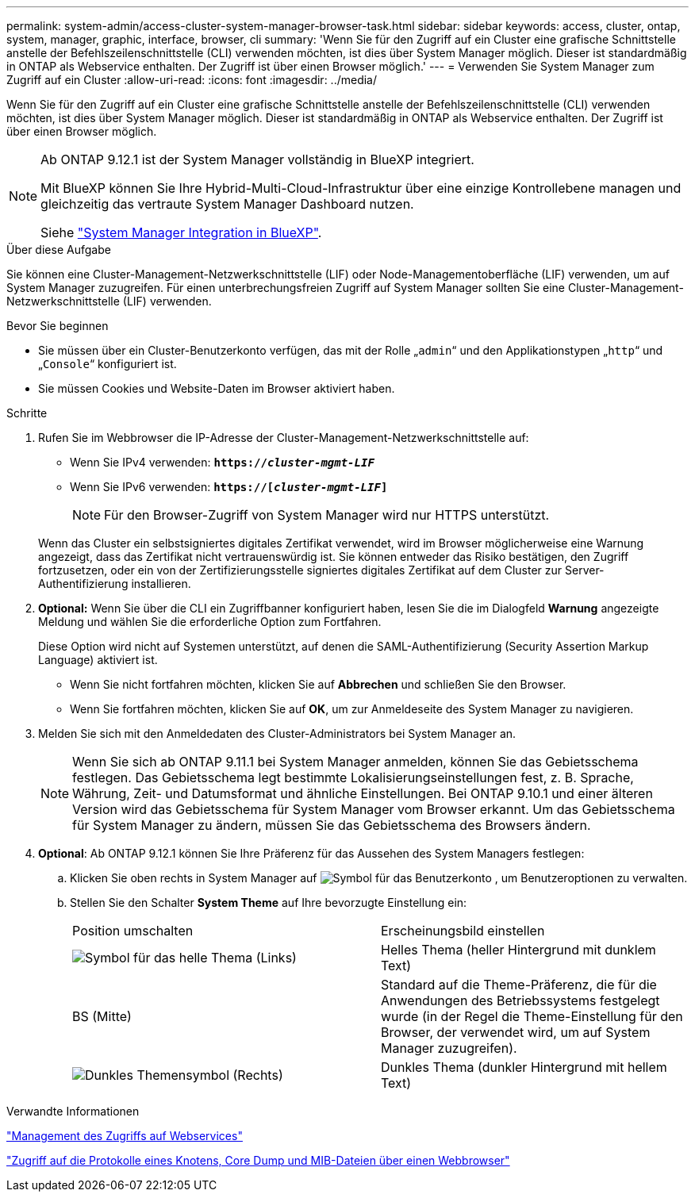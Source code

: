 ---
permalink: system-admin/access-cluster-system-manager-browser-task.html 
sidebar: sidebar 
keywords: access, cluster, ontap, system, manager, graphic, interface, browser, cli 
summary: 'Wenn Sie für den Zugriff auf ein Cluster eine grafische Schnittstelle anstelle der Befehlszeilenschnittstelle (CLI) verwenden möchten, ist dies über System Manager möglich. Dieser ist standardmäßig in ONTAP als Webservice enthalten. Der Zugriff ist über einen Browser möglich.' 
---
= Verwenden Sie System Manager zum Zugriff auf ein Cluster
:allow-uri-read: 
:icons: font
:imagesdir: ../media/


[role="lead"]
Wenn Sie für den Zugriff auf ein Cluster eine grafische Schnittstelle anstelle der Befehlszeilenschnittstelle (CLI) verwenden möchten, ist dies über System Manager möglich. Dieser ist standardmäßig in ONTAP als Webservice enthalten. Der Zugriff ist über einen Browser möglich.

[NOTE]
====
Ab ONTAP 9.12.1 ist der System Manager vollständig in BlueXP integriert.

Mit BlueXP können Sie Ihre Hybrid-Multi-Cloud-Infrastruktur über eine einzige Kontrollebene managen und gleichzeitig das vertraute System Manager Dashboard nutzen.

Siehe link:../sysmgr-integration-bluexp-concept.html["System Manager Integration in BlueXP"].

====
.Über diese Aufgabe
Sie können eine Cluster-Management-Netzwerkschnittstelle (LIF) oder Node-Managementoberfläche (LIF) verwenden, um auf System Manager zuzugreifen. Für einen unterbrechungsfreien Zugriff auf System Manager sollten Sie eine Cluster-Management-Netzwerkschnittstelle (LIF) verwenden.

.Bevor Sie beginnen
* Sie müssen über ein Cluster-Benutzerkonto verfügen, das mit der Rolle „`admin`“ und den Applikationstypen „`http`“ und „`Console`“ konfiguriert ist.
* Sie müssen Cookies und Website-Daten im Browser aktiviert haben.


.Schritte
. Rufen Sie im Webbrowser die IP-Adresse der Cluster-Management-Netzwerkschnittstelle auf:
+
** Wenn Sie IPv4 verwenden: `*https://__cluster-mgmt-LIF__*`
** Wenn Sie IPv6 verwenden: `*https://[_cluster-mgmt-LIF_]*`
+

NOTE: Für den Browser-Zugriff von System Manager wird nur HTTPS unterstützt.



+
Wenn das Cluster ein selbstsigniertes digitales Zertifikat verwendet, wird im Browser möglicherweise eine Warnung angezeigt, dass das Zertifikat nicht vertrauenswürdig ist. Sie können entweder das Risiko bestätigen, den Zugriff fortzusetzen, oder ein von der Zertifizierungsstelle signiertes digitales Zertifikat auf dem Cluster zur Server-Authentifizierung installieren.

. *Optional:* Wenn Sie über die CLI ein Zugriffbanner konfiguriert haben, lesen Sie die im Dialogfeld *Warnung* angezeigte Meldung und wählen Sie die erforderliche Option zum Fortfahren.
+
Diese Option wird nicht auf Systemen unterstützt, auf denen die SAML-Authentifizierung (Security Assertion Markup Language) aktiviert ist.

+
** Wenn Sie nicht fortfahren möchten, klicken Sie auf *Abbrechen* und schließen Sie den Browser.
** Wenn Sie fortfahren möchten, klicken Sie auf *OK*, um zur Anmeldeseite des System Manager zu navigieren.


. Melden Sie sich mit den Anmeldedaten des Cluster-Administrators bei System Manager an.
+

NOTE: Wenn Sie sich ab ONTAP 9.11.1 bei System Manager anmelden, können Sie das Gebietsschema festlegen. Das Gebietsschema legt bestimmte Lokalisierungseinstellungen fest, z. B. Sprache, Währung, Zeit- und Datumsformat und ähnliche Einstellungen. Bei ONTAP 9.10.1 und einer älteren Version wird das Gebietsschema für System Manager vom Browser erkannt. Um das Gebietsschema für System Manager zu ändern, müssen Sie das Gebietsschema des Browsers ändern.

. *Optional*: Ab ONTAP 9.12.1 können Sie Ihre Präferenz für das Aussehen des System Managers festlegen:
+
.. Klicken Sie oben rechts in System Manager auf image:icon-user-blue-bg.png["Symbol für das Benutzerkonto"] , um Benutzeroptionen zu verwalten.
.. Stellen Sie den Schalter *System Theme* auf Ihre bevorzugte Einstellung ein:
+
|===


| Position umschalten | Erscheinungsbild einstellen 


 a| 
image:icon-light-theme-sun.png["Symbol für das helle Thema"] (Links)
 a| 
Helles Thema (heller Hintergrund mit dunklem Text)



 a| 
BS (Mitte)
 a| 
Standard auf die Theme-Präferenz, die für die Anwendungen des Betriebssystems festgelegt wurde (in der Regel die Theme-Einstellung für den Browser, der verwendet wird, um auf System Manager zuzugreifen).



 a| 
image:icon-dark-theme-moon.png["Dunkles Themensymbol"] (Rechts)
 a| 
Dunkles Thema (dunkler Hintergrund mit hellem Text)

|===




.Verwandte Informationen
link:manage-access-web-services-concept.html["Management des Zugriffs auf Webservices"]

link:accessg-node-log-core-dump-mib-files-task.html["Zugriff auf die Protokolle eines Knotens, Core Dump und MIB-Dateien über einen Webbrowser"]
